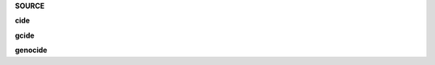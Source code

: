 .. _source:

.. raw:: html

     <br><br>

.. title:: Source

.. raw:: html

    <center><b>

**SOURCE**

.. raw:: html

    </b></center>
    <br>

**cide**

.. autosummary::
    :toctree: 
    :template: module.rst

    cide.cls		classes
    cide.dbs		database
    cide.dft 		default
    cide.jsn		json
    cide.obj		object
    cide.sel		selector
    cide.spc		specification
    cide.utl		utility
    cide.wdr		workdir

**gcide**

.. autosummary::
    :toctree: 
    :template: module.rst

    gcide.bus 		bus
    gcide.cbs		callbacks
    gcide.cfg		config
    gcide.clt		client
    gcide.com		commands
    gcide.evt		event
    gcide.hdl		handler
    gcide.prs		parse
    gcide.scn		scan
    gcide.spc 		specification
    gcide.thr		thread
    gcide.tmr		timer/repeater
    gcide.trc		trace
    gcide.utl		utility


**genocide**

.. autosummary::
    :toctree: 
    :template: module.rst

    genocide.cmd 	commands
    genocide.irc	internet relay chat
    genocide.mbx	email analysis
    genocide.mdl	genocide model
    genocide.req	request to the prosecutor
    genocide.rss	rich site syndicate
    genocide.run	runtime
    genocide.slg	slogan
    genocide.udp	udp to irc relay
